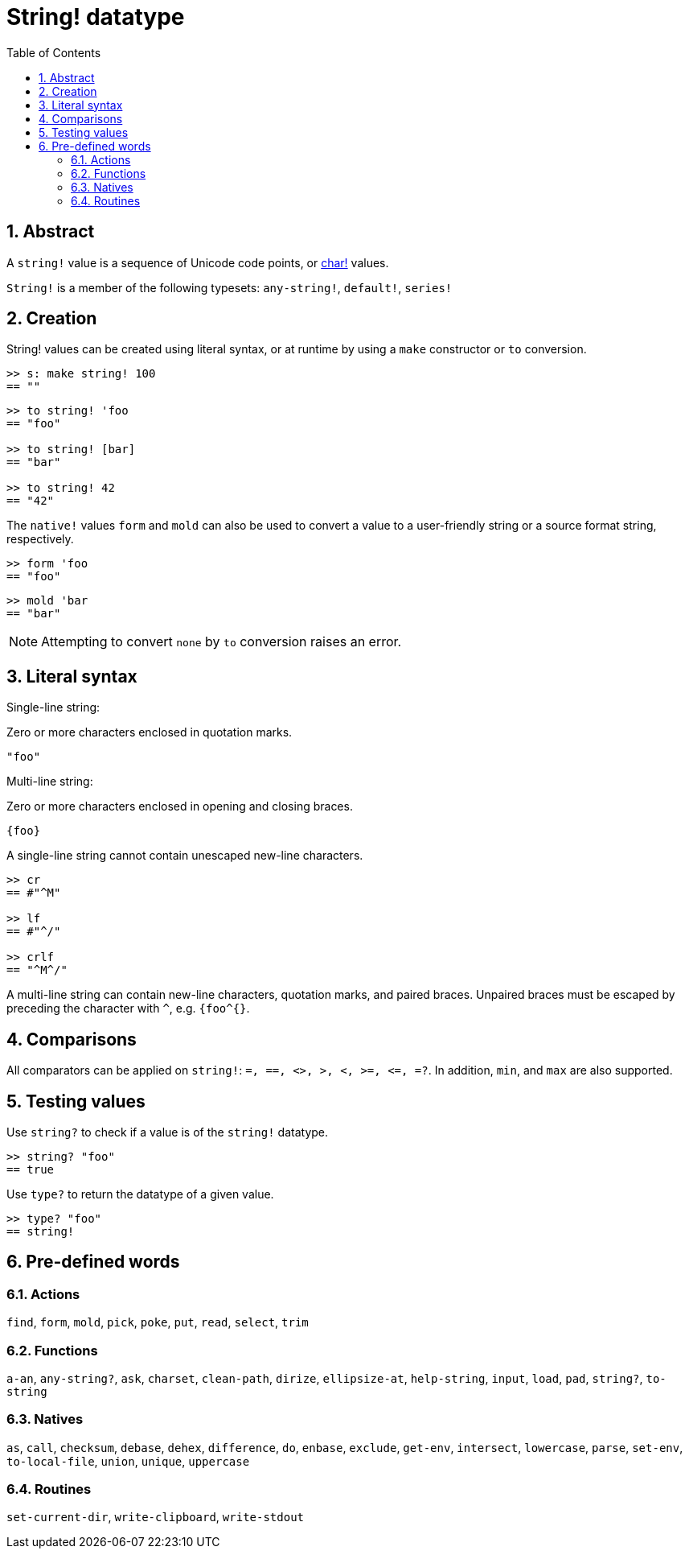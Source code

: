 = String! datatype
:toc:
:numbered:


== Abstract

A `string!` value is a sequence of Unicode code points, or link:char.adoc[char!] values.

`String!` is a member of the following typesets: `any-string!`, `default!`, `series!`

== Creation

String! values can be created using literal syntax, or at runtime by using a `make` constructor or `to` conversion.

```red
>> s: make string! 100
== ""
```

```red
>> to string! 'foo
== "foo"

>> to string! [bar]
== "bar"

>> to string! 42
== "42"
```

The `native!` values `form` and `mold` can also be used to convert a value to a user-friendly string or a source format string, respectively.

```red
>> form 'foo
== "foo"
```

```red
>> mold 'bar
== "bar"
```

[NOTE, caption=Note]

Attempting to convert `none` by `to` conversion raises an error.

== Literal syntax

Single-line string:

Zero or more characters enclosed in quotation marks.

`"foo"`

Multi-line string:

Zero or more characters enclosed in opening and closing braces.

`{foo}` 

A single-line string cannot contain unescaped new-line characters.

```red
>> cr
== #"^M"

>> lf
== #"^/"

>> crlf
== "^M^/"
```

A multi-line string can contain new-line characters, quotation marks, and paired braces. Unpaired braces must be escaped by preceding the character with `^`, e.g. `{foo^{}`.

== Comparisons

All comparators can be applied on `string!`: `=, ==, <>, >, <, >=, &lt;=, =?`. In addition, `min`, and `max` are also supported.


== Testing values

Use `string?` to check if a value is of the `string!` datatype.

```red
>> string? "foo"
== true
```

Use `type?` to return the datatype of a given value.

```red
>> type? "foo"
== string!
```

== Pre-defined words

=== Actions

`find`, `form`, `mold`, `pick`, `poke`, `put`, `read`, `select`, `trim`

=== Functions

`a-an`, `any-string?`, `ask`, `charset`, `clean-path`, `dirize`, `ellipsize-at`, `help-string`, `input`, `load`, `pad`, `string?`, `to-string`

=== Natives

`as`, `call`, `checksum`, `debase`, `dehex`, `difference`, `do`, `enbase`, `exclude`, `get-env`, `intersect`, `lowercase`, `parse`, `set-env`, `to-local-file`, `union`, `unique`, `uppercase`

=== Routines

`set-current-dir`, `write-clipboard`, `write-stdout`
